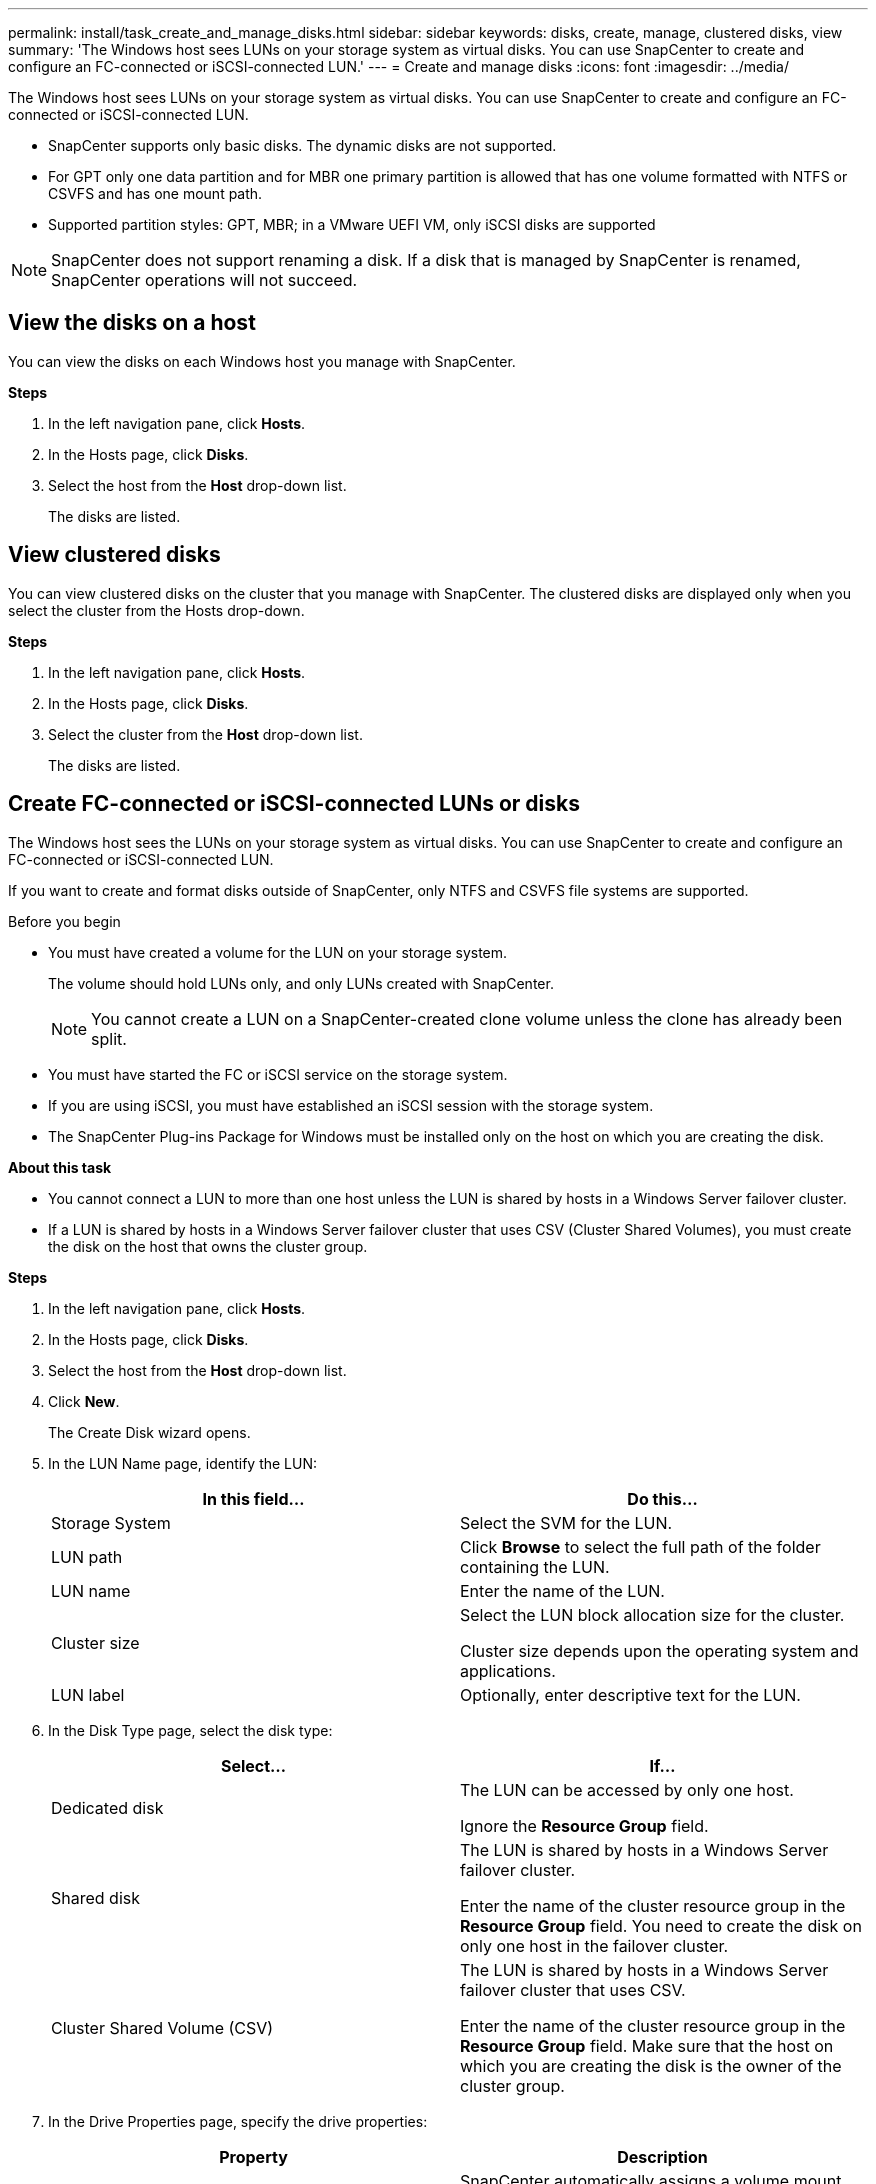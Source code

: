 ---
permalink: install/task_create_and_manage_disks.html
sidebar: sidebar
keywords: disks, create, manage, clustered disks, view
summary: 'The Windows host sees LUNs on your storage system as virtual disks. You can use SnapCenter to create and configure an FC-connected or iSCSI-connected LUN.'
---
= Create and manage disks
:icons: font
:imagesdir: ../media/

[.lead]
The Windows host sees LUNs on your storage system as virtual disks. You can use SnapCenter to create and configure an FC-connected or iSCSI-connected LUN.

* SnapCenter supports only basic disks. The dynamic disks are not supported.
* For GPT only one data partition and for MBR one primary partition is allowed that has one volume formatted with NTFS or CSVFS and has one mount path.
* Supported partition styles: GPT, MBR; in a VMware UEFI VM, only iSCSI disks are supported

//included the above 3 bullets in 4.6 for BURT 1366391

NOTE: SnapCenter does not support renaming a disk. If a disk that is managed by SnapCenter is renamed, SnapCenter operations will not succeed.

== View the disks on a host

You can view the disks on each Windows host you manage with SnapCenter.

*Steps*

. In the left navigation pane, click *Hosts*.
. In the Hosts page, click *Disks*.
. Select the host from the *Host* drop-down list.
+
The disks are listed.

== View clustered disks

//Included this section for BURT 1436454

You can view clustered disks on the cluster that you manage with SnapCenter. The clustered disks are displayed only when you select the cluster from the Hosts drop-down.

*Steps*

. In the left navigation pane, click *Hosts*.
. In the Hosts page, click *Disks*.
. Select the cluster from the *Host* drop-down list.
+
The disks are listed.

== Create FC-connected or iSCSI-connected LUNs or disks

The Windows host sees the LUNs on your storage system as virtual disks. You can use SnapCenter to create and configure an FC-connected or iSCSI-connected LUN.

If you want to create and format disks outside of SnapCenter, only NTFS and CSVFS file systems are supported.
//included the above statement in 4.6 for BURT 1366391

.Before you begin

* You must have created a volume for the LUN on your storage system.
+
The volume should hold LUNs only, and only LUNs created with SnapCenter.
+
NOTE: You cannot create a LUN on a SnapCenter-created clone volume unless the clone has already been split.

* You must have started the FC or iSCSI service on the storage system.

* If you are using iSCSI, you must have established an iSCSI session with the storage system.
* The SnapCenter Plug-ins Package for Windows must be installed only on the host on which you are creating the disk.

*About this task*

* You cannot connect a LUN to more than one host unless the LUN is shared by hosts in a Windows Server failover cluster.
* If a LUN is shared by hosts in a Windows Server failover cluster that uses CSV (Cluster Shared Volumes), you must create the disk on the host that owns the cluster group.

*Steps*

. In the left navigation pane, click *Hosts*.
. In the Hosts page, click *Disks*.
. Select the host from the *Host* drop-down list.
. Click *New*.
+
The Create Disk wizard opens.

. In the LUN Name page, identify the LUN:
+
|===
| In this field... | Do this...

a|
Storage System
a|
Select the SVM for the LUN.
a|
LUN path
a|
Click *Browse* to select the full path of the folder containing the LUN.
a|
LUN name
a|
Enter the name of the LUN.
a|
Cluster size
a|
Select the LUN block allocation size for the cluster.

Cluster size depends upon the operating system and applications.
a|
LUN label
a|
Optionally, enter descriptive text for the LUN.
|===

. In the Disk Type page, select the disk type:
+
|===
| Select... | If...

a|
Dedicated disk
a|
The LUN can be accessed by only one host.

Ignore the *Resource Group* field.
a|
Shared disk
a|
The LUN is shared by hosts in a Windows Server failover cluster.

Enter the name of the cluster resource group in the *Resource Group* field. You need to create the disk on only one host in the failover cluster.
a|
Cluster Shared Volume (CSV)
a|
The LUN is shared by hosts in a Windows Server failover cluster that uses CSV.

Enter the name of the cluster resource group in the *Resource Group* field. Make sure that the host on which you are creating the disk is the owner of the cluster group.
|===

. In the Drive Properties page, specify the drive properties:
+
|===
| Property | Description

a|
Auto assign mount point
a|
SnapCenter automatically assigns a volume mount point based on the system drive.

For example, if your system drive is C:, auto assign creates a volume mount point under your C: drive (C:\scmnpt\).     Auto assign is not supported for shared disks.
a|
Assign drive letter
a|
Mount the disk to the drive you select in the adjacent drop-down list.
a|
Use volume mount point
a|
Mount the disk to the drive path you specify in the adjacent field.

The root of the volume mount point must be owned by the host on which you are creating the disk.
a|
Do not assign drive letter or volume mount point
a|
Choose this option if you prefer to mount the disk manually in Windows.
a|
LUN size
a|
Specify the LUN size; 150 MB minimum.

Select MB, GB, or TB in the adjoining drop-down list.
a|
Use thin provisioning for the volume hosting this LUN
a|
Thin provision the LUN.

Thin provisioning allocates only as much storage space as is needed at one time, allowing the LUN to grow efficiently to the maximum available capacity.

Make sure there is enough space available on the volume to accommodate all the LUN storage you think you will need.
a|
Choose partition type
a|
Select GPT partition for a GUID Partition Table, or MBR partition for a Master Boot Record.

MBR partitions might cause misalignment issues in Windows Server failover clusters.

NOTE: Unified extensible firmware interface (UEFI) partition disks are not supported.
|===

. In the Map LUN page, select the iSCSI or FC initiator on the host:
+
|===
| In this field... | Do this...

a|
Host
a|
Double-click the cluster group name to display a drop-down list that shows the hosts that belong to the cluster, and then select the host for the initiator.

This field is displayed only if the LUN is shared by hosts in a Windows Server failover cluster.
a|
Choose host initiator
a|
Select *Fibre Channel* or *iSCSI*, and then select the initiator on the host.

You can select multiple FC initiators if you are using FC with multipath I/O (MPIO).
|===

. In the Group Type page, specify whether you want to map an existing igroup to the LUN, or create a new igroup:
+
|===
| Select... | If...

a|
Create new igroup for selected initiators
a|
You want to create a new igroup for the selected initiators.
a|
Choose an existing igroup or specify a new igroup for selected initiators
a|
You want to specify an existing igroup for the selected initiators, or create a new igroup with the name you specify.

Type the igroup name in the *igroup name* field. Type the first few letters of the existing igroup name to autocomplete the field.
|===

. In the Summary page, review your selections and then click *Finish*.
+
SnapCenter creates the LUN and connects it to the specified drive or drive path on the host.

== Resize a disk

You can increase or decrease the size of a disk as your storage system needs change.

*About this task*

* For thin provisioned LUN, the ONTAP lun geometry size is shown as the maximum size.

* For thick provisioned LUN, the expandable size (available size in the volume) is shown as the maximum size.

* LUNs with MBR-style partitions have a size limit of 2 TB.

* LUNs with GPT-style partitions have a storage system size limit of 16 TB.

* It is a good idea to make a Snapshot copy before resizing a LUN.

* If you need to restore a LUN from a Snapshot copy made before the LUN was resized, SnapCenter automatically resizes the LUN to the size of the Snapshot copy.
+
After the restore operation, data added to the LUN after it was resized must be restored from a Snapshot copy made after it was resized.

*Steps*

. In the left navigation pane, click *Hosts*.
. In the Hosts page, click *Disks*.
. Select the host from the Host drop-down list.
+
The disks are listed.
. Select the disk you want to resize and then click *Resize*.
. In the Resize Disk dialog box, use the slider tool to specify the new size of the disk, or enter the new size in the Size field.
+
NOTE: If you enter the size manually, you need to click outside the Size field before the Shrink or Expand button is enabled appropriately. Also, you must click MB, GB, or TB to specify the unit of measurement.

. When you are satisfied with your entries, click *Shrink* or *Expand*, as appropriate.
+
SnapCenter resizes the disk.

== Connect a disk

You can use the Connect Disk wizard to connect an existing LUN to a host, or to reconnect a LUN that has been disconnected.

.Before you begin

* You must have started the FC or iSCSI service on the storage system.
* If you are using iSCSI, you must have established an iSCSI session with the storage system.
* You cannot connect a LUN to more than one host unless the LUN is shared by hosts in a Windows Server failover cluster.
* If the LUN is shared by hosts in a Windows Server failover cluster that uses CSV (Cluster Shared Volumes), then you must connect the disk on the host that owns the cluster group.
* The Plug-in for Windows needs to be installed only on the host on which you are connecting the disk.

*Steps*

. In the left navigation pane, click *Hosts*.
. In the Hosts page, click *Disks*.
. Select the host from the *Host* drop-down list.
. Click *Connect*.
+
The Connect Disk wizard opens.

. In the LUN Name page, identify the LUN to connect to:
+
|===
| In this field...| Do this...

a|
Storage System
a|
Select the SVM for the LUN.
a|
LUN path
a|
Click *Browse* to select the full path of the volume containing the LUN.
a|
LUN name
a|
Enter the name of the LUN.
a|
Cluster size
a|
Select the LUN block allocation size for the cluster.

Cluster size depends upon the operating system and applications.
a|
LUN label
a|
Optionally, enter descriptive text for the LUN.
|===

. In the Disk Type page, select the disk type:
+
|===
| Select...| If...

a|
Dedicated disk
a|
The LUN can be accessed by only one host.
a|
Shared disk
a|
The LUN is shared by hosts in a Windows Server failover cluster.

You need only connect the disk to one host in the failover cluster.
a|
Cluster Shared Volume (CSV)
a|
The LUN is shared by hosts in a Windows Server failover cluster that uses CSV.

Make sure that the host on which you are connecting to the disk is the owner of the cluster group.
|===

. In the Drive Properties page, specify the drive properties:
+
|===
| Property| Description

a|
Auto assign
a|
Let SnapCenter automatically assign a volume mount point based on the system drive.

For example, if your system drive is C:, the auto assign property creates a volume mount point under your C: drive (C:\scmnpt\).     The auto assign property is not supported for shared disks.
a|
Assign drive letter
a|
Mount the disk to the drive you select in the adjoining drop-down list.
a|
Use volume mount point
a|
Mount the disk to the drive path you specify in the adjoining field.

The root of the volume mount point must be owned by the host on which you are creating the disk.
a|
Do not assign drive letter or volume mount point
a|
Choose this option if you prefer to mount the disk manually in Windows.
|===

. In the Map LUN page, select the iSCSI or FC initiator on the host:
+
|===
| In this field...| Do this...

a|
Host
a|
Double-click the cluster group name to display a drop-down list that shows the hosts that belong to the cluster, then select the host for the initiator.

This field is displayed only if the LUN is shared by hosts in a Windows Server failover cluster.
a|
Choose host initiator
a|
Select *Fibre Channel* or *iSCSI*, and then select the initiator on the host.

You can select multiple FC initiators if you are using FC with MPIO.
|===

. In the Group Type page, specify whether you want to map an existing igroup to the LUN or create a new igroup:
+
|===
| Select...| If...

a|
Create new igroup for selected initiators
a|
You want to create a new igroup for the selected initiators.
a|
Choose an existing igroup or specify a new igroup for selected initiators
a|
You want to specify an existing igroup for the selected initiators, or create a new igroup with the name you specify.

Type the igroup name in the *igroup name* field. Type the first few letters of the existing igroup name to automatically complete the field.
|===

. In the Summary page, review your selections and click *Finish*.
+
SnapCenter connects the LUN to the specified drive or drive path on the host.

== Disconnect a disk

You can disconnect a LUN from a host without affecting the contents of the LUN, with one exception: If you disconnect a clone before it has been split off, you lose the contents of the clone.

.Before you begin

* Make sure that the LUN is not in use by any application.
* Make sure that the LUN is not being monitored with monitoring software.
* If the LUN is shared, make sure to remove the cluster resource dependencies from the LUN and verify that all nodes in the cluster are powered on, functioning properly, and available to SnapCenter.

*About this task*

If you disconnect a LUN in a FlexClone volume that SnapCenter has created and no other LUNs on the volume are connected, SnapCenter deletes the volume. Before disconnecting the LUN, SnapCenter displays a message warning you that the FlexClone volume might be deleted.

To avoid automatic deletion of the FlexClone volume, you should rename the volume before disconnecting the last LUN. When you rename the volume, make sure that you change multiple characters than just the last character in the name.

*Steps*

. In the left navigation pane, click *Hosts*.
. In the Hosts page, click *Disks*.
. Select the host from the *Host* drop-down list.
+
The disks are listed.

. Select the disk you want to disconnect, and then click *Disconnect*.
. In the Disconnect Disk dialog box, click *OK*.
+
SnapCenter disconnects the disk.

== Delete a disk

You can delete a disk when you no longer need it. After you delete a disk, you cannot undelete it.

*Steps*

. In the left navigation pane, click *Hosts*.
. In the Hosts page, click *Disks*.
. Select the host from the *Host* drop-down list.
+
The disks are listed.

. Select the disk you want to delete, and then click *Delete*.
. In the Delete Disk dialog box, click *OK*.
+
SnapCenter deletes the disk.
